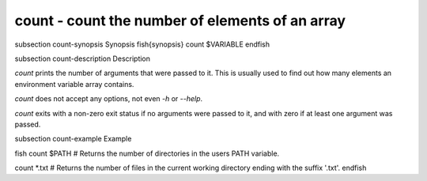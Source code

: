 count - count the number of elements of an array
==========================================


\subsection count-synopsis Synopsis
\fish{synopsis}
count $VARIABLE
\endfish

\subsection count-description Description

`count` prints the number of arguments that were passed to it. This is usually used to find out how many elements an environment variable array contains.

`count` does not accept any options, not even `-h` or `--help`.

`count` exits with a non-zero exit status if no arguments were passed to it, and with zero if at least one argument was passed.


\subsection count-example Example

\fish
count $PATH
# Returns the number of directories in the users PATH variable.

count *.txt
# Returns the number of files in the current working directory ending with the suffix '.txt'.
\endfish